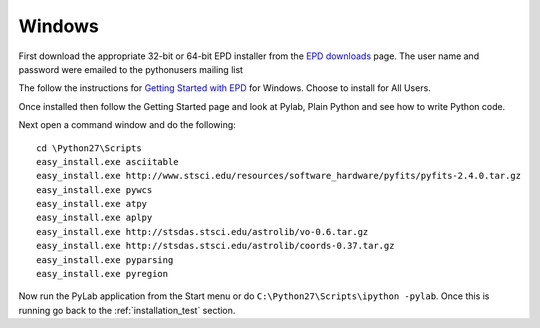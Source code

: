 Windows
========

First download the appropriate 32-bit or 64-bit EPD installer from the `EPD downloads
<http://cxc.cfa.harvard.edu/contrib/python4astronomers>`_ page.  The user name
and password were emailed to the pythonusers mailing list

The follow the instructions for `Getting Started with EPD
<http://www.enthought.com/products/epdgetstart.php?platform=win>`_ for
Windows.  Choose to install for All Users.  

Once installed then follow the
Getting Started page and look at Pylab, Plain Python and see how to write
Python code.

Next open a command window and do the following::

  cd \Python27\Scripts
  easy_install.exe asciitable
  easy_install.exe http://www.stsci.edu/resources/software_hardware/pyfits/pyfits-2.4.0.tar.gz
  easy_install.exe pywcs
  easy_install.exe atpy
  easy_install.exe aplpy
  easy_install.exe http://stsdas.stsci.edu/astrolib/vo-0.6.tar.gz
  easy_install.exe http://stsdas.stsci.edu/astrolib/coords-0.37.tar.gz
  easy_install.exe pyparsing
  easy_install.exe pyregion
  
Now run the PyLab application from the Start menu or do
``C:\Python27\Scripts\ipython -pylab``.  Once this is running go back to the
:ref:`installation_test` section.
